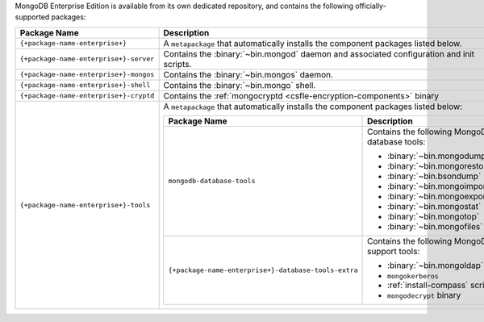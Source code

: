 MongoDB Enterprise Edition is available from its own dedicated
repository, and contains the following officially-supported packages:

.. container::

   .. list-table::
     :header-rows: 1
     :widths: 35 65

     * - Package Name
       - Description

     * - ``{+package-name-enterprise+}``
       - A ``metapackage`` that automatically installs the component
         packages listed below.

     * - ``{+package-name-enterprise+}-server``
       - Contains the :binary:`~bin.mongod` daemon and associated
         configuration and init scripts.

     * - ``{+package-name-enterprise+}-mongos``
       - Contains the :binary:`~bin.mongos` daemon.

     * - ``{+package-name-enterprise+}-shell``
       - Contains the :binary:`~bin.mongo` shell.

     * - ``{+package-name-enterprise+}-cryptd``
       - Contains the :ref:`mongocryptd <csfle-encryption-components>`
         binary

     * - ``{+package-name-enterprise+}-tools``
       - A ``metapackage`` that automatically installs the component
         packages listed below:

         .. list-table::
            :header-rows: 1
            :widths: 50 50

            * - Package Name
              - Description

            * - ``mongodb-database-tools``
              - Contains the following MongoDB database tools:

                - :binary:`~bin.mongodump`
                - :binary:`~bin.mongorestore`
                - :binary:`~bin.bsondump`
                - :binary:`~bin.mongoimport`
                - :binary:`~bin.mongoexport`
                - :binary:`~bin.mongostat`
                - :binary:`~bin.mongotop`
                - :binary:`~bin.mongofiles`

            * - ``{+package-name-enterprise+}-database-tools-extra``
              - Contains the following MongoDB support tools:

                - :binary:`~bin.mongoldap`
                - ``mongokerberos``
                - :ref:`install-compass` script
                - ``mongodecrypt`` binary

